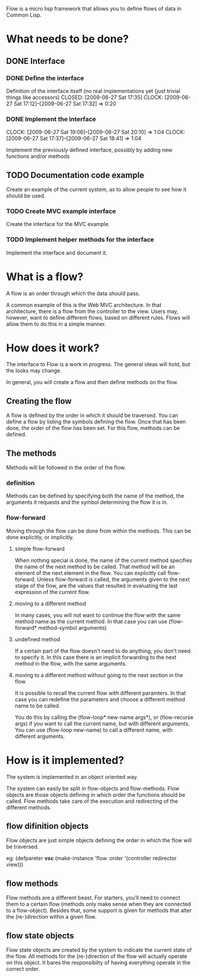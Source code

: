 Flow is a micro lisp framework that allows you to define flows of data in Common Lisp.

* What needs to be done?
** DONE Interface
   CLOSED: [2009-06-27 Sat 20:14]
*** DONE Define the interface
    Definition of the interface itself (no real implementations yet (just trivial things like accessors)
    CLOSED: [2009-06-27 Sat 17:35]
    CLOCK: [2009-06-27 Sat 17:12]--[2009-06-27 Sat 17:32] =>  0:20
*** DONE Implement the interface
    CLOSED: [2009-06-27 Sat 20:14]
    :CLOCK:
    CLOCK: [2009-06-27 Sat 19:06]--[2009-06-27 Sat 20:10] =>  1:04
    CLOCK: [2009-06-27 Sat 17:37]--[2009-06-27 Sat 18:41] =>  1:04
    :END:
    Implement the previously defined interface, possibly by adding new functions and/or methods
** TODO Documentation code example
   Create an example of the current system, as to allow people to see how it should be used.
*** TODO Create MVC example interface
    Create the interface for the MVC example.
*** TODO Implement helper methods for the interface
    Implement the interface and document it.

* What is a flow?
A flow is an order through which the data should pass.

A common example of this is the Web MVC architecture.  In that architecture, there is a flow from the controller to the view.  Users may, however, want to define different flows, based on different rules.  Flows will allow them to do this in a simple manner.

* How does it work?
The interface to Flow is a work in progress.  The general ideas will hold, but the looks may change.

In general, you will create a flow and then define methods on the flow.

** Creating the flow
A flow is defined by the order in which it should be traversed.  You can define a flow by listing the symbols defining the flow.  Once that has been done, the order of the flow has been set.  For this flow, methods can be defined.

** The methods
Methods will be followed in the order of the flow.

*** definition
Methods can be defined by specifying both the name of the method, the arguments it requests and the symbol determining the flow it is in.

*** flow-forward
Moving through the flow can be done from within the methods.  This can be done explicitly, or implicitly.

**** simple flow-forward
When nothing special is done, the name of the current method specifies the name of the next method to be called.  That method will be an element of the next element in the flow.
You can explicitly call flow-forward.  Unless flow-forward is called, the arguments given to the next stage of the flow, are the values that resulted in evaluating the last expression of the current flow.

**** moving to a different method
In many cases, you will not want to continue the flow with the same method name as the current method.  In that case you can use (flow-forward* method-symbol arguments)

**** undefined method
If a certain part of the flow doesn't need to do anything, you don't need to specify it.  In this case there is an implicit forwarding to the next method in the flow, with the same arguments.

**** moving to a different method without going to the next section in the flow
It is possible to recall the current flow with different paramters.  In that case you can redefine the parameters and choose a different method name to be called.

You do this by calling the (flow-loop* new-name args*), or (flow-recurse args) if you want to call the current name, but with different arguments.  You can use (flow-loop new-name) to call a different name, with different arguments.

* How is it implemented?
The system is implemented in an object oriented way.

The system can easily be split in flow-objects and flow-methods.   Flow objects are those objects defining in which order the functions should be called.  Flow methods take care of the execution and redirecting of the different methods.

** flow difinition objects
Flow objects are just simple objects defining the order in which the flow will be traversed.

eg: (defpareter *vsc* (make-instance 'flow :order '(controller redirector view)))

** flow methods
Flow methods are a different beast.  For starters, you'll need to connect them to a certain flow (methods only make sense when they are connected to a flow-object).  Besides that, some support is given for methods that alter the (re-)direction within a given flow.

** flow state objects
Flow state objects are created by the system to indicate the current state of the flow.  All methods for the (re-)direction of the flow will actually operate on this object.  It bares the responsibilty of having everything operate in the correct order.



